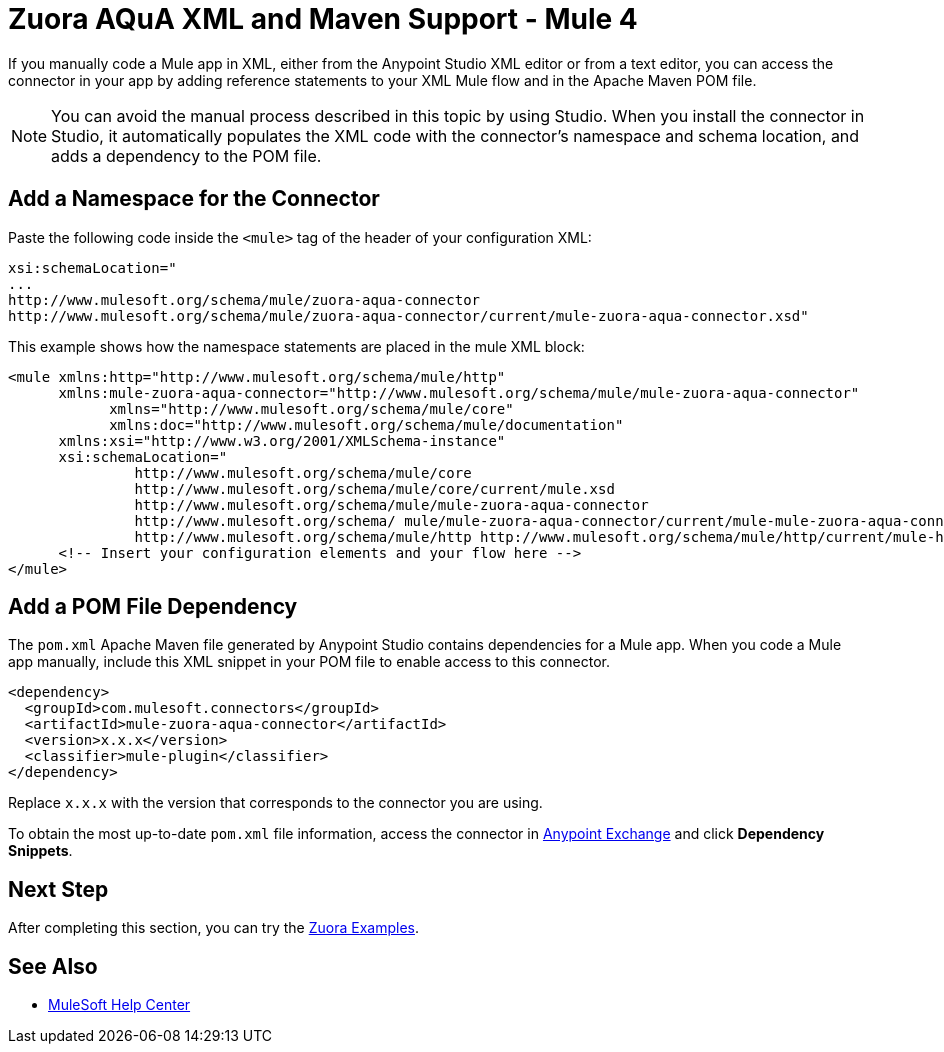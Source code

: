 = Zuora AQuA XML and Maven Support - Mule 4
:page-aliases: connectors::zuora-aqua/zuora-aqua-connector-xml-maven.adoc

If you manually code a Mule app in XML, either from the Anypoint Studio XML editor or from a text editor, you can access the connector in your app by adding reference statements to your XML Mule flow and in the Apache Maven POM file.

[NOTE]
====
You can avoid the manual process described in this topic by using Studio. When you install the connector in Studio, it automatically populates the XML code with the connector's namespace and schema location, and adds a dependency to the POM file.
====

== Add a Namespace for the Connector

Paste the following code inside the `<mule>` tag of the header of your configuration XML:

[source,text,linenums]
----
xsi:schemaLocation="
...
http://www.mulesoft.org/schema/mule/zuora-aqua-connector
http://www.mulesoft.org/schema/mule/zuora-aqua-connector/current/mule-zuora-aqua-connector.xsd"
----

This example shows how the namespace statements are placed in the mule XML block:

[source,xml,linenums]
----
<mule xmlns:http="http://www.mulesoft.org/schema/mule/http"
      xmlns:mule-zuora-aqua-connector="http://www.mulesoft.org/schema/mule/mule-zuora-aqua-connector"
	    xmlns="http://www.mulesoft.org/schema/mule/core"
	    xmlns:doc="http://www.mulesoft.org/schema/mule/documentation"
      xmlns:xsi="http://www.w3.org/2001/XMLSchema-instance"
      xsi:schemaLocation="
               http://www.mulesoft.org/schema/mule/core
               http://www.mulesoft.org/schema/mule/core/current/mule.xsd
               http://www.mulesoft.org/schema/mule/mule-zuora-aqua-connector
               http://www.mulesoft.org/schema/ mule/mule-zuora-aqua-connector/current/mule-mule-zuora-aqua-connector.xsd
               http://www.mulesoft.org/schema/mule/http http://www.mulesoft.org/schema/mule/http/current/mule-http.xsd">
      <!-- Insert your configuration elements and your flow here -->
</mule>
----

[[pomfile]]
== Add a POM File Dependency

The `pom.xml` Apache Maven file generated by Anypoint Studio contains dependencies for a Mule app. When you code a Mule app manually, include this XML snippet in your POM file to enable access to this connector. 

[source,xml,linenums]
----
<dependency>
  <groupId>com.mulesoft.connectors</groupId>
  <artifactId>mule-zuora-aqua-connector</artifactId>
  <version>x.x.x</version>
  <classifier>mule-plugin</classifier>
</dependency>
----

Replace `x.x.x` with the version that corresponds to the connector you are using.

To obtain the most up-to-date `pom.xml` file information, access the connector in https://www.mulesoft.com/exchange/[Anypoint Exchange] and click *Dependency Snippets*.

== Next Step

After completing this section, you can try the xref:zuora-aqua-connector-examples.adoc[Zuora Examples].

== See Also

* https://help.mulesoft.com[MuleSoft Help Center]
